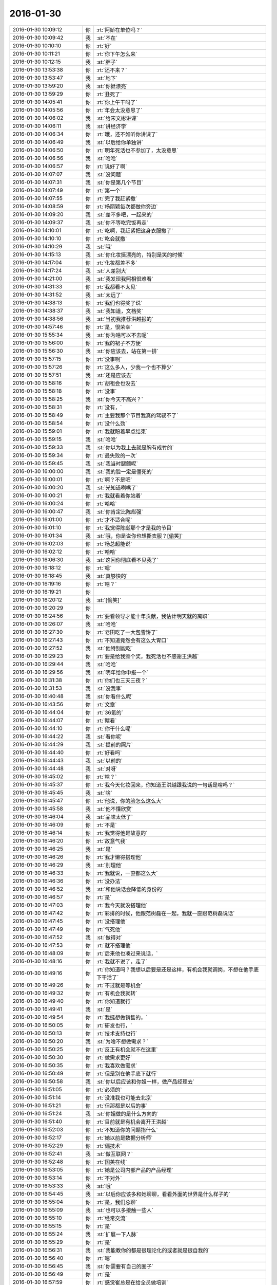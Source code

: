 2016-01-30
-------------

.. list-table::
   :widths: 25, 1, 60

   * - 2016-01-30 10:09:12
     - 你
     - :rt:`阿娇在单位吗？`
   * - 2016-01-30 10:09:42
     - 我
     - :st:`不在`
   * - 2016-01-30 10:10:10
     - 你
     - :rt:`好`
   * - 2016-01-30 10:11:21
     - 你
     - :rt:`你下午怎么来`
   * - 2016-01-30 10:12:15
     - 我
     - :st:`胖子`
   * - 2016-01-30 13:53:38
     - 你
     - :rt:`还不来？`
   * - 2016-01-30 13:53:47
     - 我
     - :st:`地下`
   * - 2016-01-30 13:59:20
     - 我
     - :st:`你挺漂亮`
   * - 2016-01-30 13:59:29
     - 你
     - :rt:`丑死了`
   * - 2016-01-30 14:05:41
     - 你
     - :rt:`你上午干吗了`
   * - 2016-01-30 14:05:56
     - 你
     - :rt:`年会太没意思了`
   * - 2016-01-30 14:06:02
     - 我
     - :st:`给宋文彬讲课`
   * - 2016-01-30 14:06:11
     - 我
     - :st:`讲经济学`
   * - 2016-01-30 14:06:34
     - 你
     - :rt:`哦，还不如听你讲课了`
   * - 2016-01-30 14:06:49
     - 我
     - :st:`以后给你单独讲`
   * - 2016-01-30 14:06:50
     - 你
     - :rt:`明年死活也不参加了，太没意思`
   * - 2016-01-30 14:06:56
     - 我
     - :st:`哈哈`
   * - 2016-01-30 14:06:57
     - 你
     - :rt:`说好了啊`
   * - 2016-01-30 14:07:07
     - 我
     - :st:`没问题`
   * - 2016-01-30 14:07:31
     - 我
     - :st:`你是第几个节目`
   * - 2016-01-30 14:07:49
     - 你
     - :rt:`第一个`
   * - 2016-01-30 14:07:55
     - 你
     - :rt:`完了我赶紧撤`
   * - 2016-01-30 14:08:59
     - 你
     - :rt:`杨丽颖每次都做你旁边`
   * - 2016-01-30 14:09:20
     - 我
     - :st:`差不多吧，一起来的`
   * - 2016-01-30 14:09:37
     - 我
     - :st:`你不等吃完饭再走`
   * - 2016-01-30 14:10:01
     - 你
     - :rt:`吃啊，我赶紧把这身衣服撤了`
   * - 2016-01-30 14:10:10
     - 你
     - :rt:`吃会就撤`
   * - 2016-01-30 14:10:29
     - 我
     - :st:`哦`
   * - 2016-01-30 14:15:13
     - 我
     - :st:`你化妆挺漂亮的，特别是笑的时候`
   * - 2016-01-30 14:17:04
     - 你
     - :rt:`化妆都差不多`
   * - 2016-01-30 14:17:24
     - 我
     - :st:`人差别大`
   * - 2016-01-30 14:21:00
     - 我
     - :st:`我发现我照相很难看`
   * - 2016-01-30 14:31:33
     - 你
     - :rt:`我都看不太见`
   * - 2016-01-30 14:31:52
     - 我
     - :st:`太远了`
   * - 2016-01-30 14:38:13
     - 你
     - :rt:`我们也得奖了说`
   * - 2016-01-30 14:38:37
     - 我
     - :st:`我知道，文档奖`
   * - 2016-01-30 14:38:56
     - 我
     - :st:`当初我推荐洪越报的`
   * - 2016-01-30 14:57:46
     - 你
     - :rt:`是，很荣幸`
   * - 2016-01-30 15:55:34
     - 我
     - :st:`你为啥可以不去呢`
   * - 2016-01-30 15:56:00
     - 你
     - :rt:`我的裙子不方便`
   * - 2016-01-30 15:56:30
     - 我
     - :st:`你应该去，站在第一排`
   * - 2016-01-30 15:57:15
     - 你
     - :rt:`没事啊`
   * - 2016-01-30 15:57:26
     - 你
     - :rt:`这么多人，少我一个也不算少`
   * - 2016-01-30 15:57:51
     - 我
     - :st:`还是应该去`
   * - 2016-01-30 15:58:16
     - 你
     - :rt:`胡祖会也没去`
   * - 2016-01-30 15:58:18
     - 你
     - :rt:`没事`
   * - 2016-01-30 15:58:25
     - 我
     - :st:`你今天不高兴？`
   * - 2016-01-30 15:58:31
     - 你
     - :rt:`没有，`
   * - 2016-01-30 15:58:49
     - 你
     - :rt:`主要我那个节目我真的驾驭不了`
   * - 2016-01-30 15:58:54
     - 你
     - :rt:`没什么劲`
   * - 2016-01-30 15:59:01
     - 你
     - :rt:`我就盼着早点结束`
   * - 2016-01-30 15:59:15
     - 我
     - :st:`哈哈`
   * - 2016-01-30 15:59:33
     - 我
     - :st:`你以为我上去就是胸有成竹的`
   * - 2016-01-30 15:59:34
     - 你
     - :rt:`最失败的一次`
   * - 2016-01-30 15:59:45
     - 我
     - :st:`我当时腿颤呢`
   * - 2016-01-30 16:00:00
     - 我
     - :st:`我的脸一定是僵死的`
   * - 2016-01-30 16:00:01
     - 你
     - :rt:`啊？不是吧`
   * - 2016-01-30 16:00:20
     - 我
     - :st:`光知道咧嘴了`
   * - 2016-01-30 16:00:21
     - 你
     - :rt:`我就看着你站着`
   * - 2016-01-30 16:00:24
     - 你
     - :rt:`哈哈`
   * - 2016-01-30 16:00:47
     - 我
     - :st:`你肯定比陈彪强`
   * - 2016-01-30 16:01:00
     - 你
     - :rt:`才不适合呢`
   * - 2016-01-30 16:01:10
     - 你
     - :rt:`我觉得陈彪那个才是我的节目`
   * - 2016-01-30 16:01:34
     - 我
     - :st:`哦，你是说你也想撕衣服？[偷笑]`
   * - 2016-01-30 16:02:03
     - 你
     - :rt:`杨总超能说`
   * - 2016-01-30 16:02:12
     - 你
     - :rt:`哈哈`
   * - 2016-01-30 16:06:30
     - 我
     - :st:`这回你彻底看不见我了`
   * - 2016-01-30 16:18:12
     - 你
     - :rt:`嗯`
   * - 2016-01-30 16:18:45
     - 我
     - :st:`真够快的`
   * - 2016-01-30 16:19:16
     - 你
     - :rt:`啥？`
   * - 2016-01-30 16:19:21
     - 你
     - .. image:: images/ef88993a7aec866a181bcb97d6225f6a.gif
          :width: 100px
   * - 2016-01-30 16:20:12
     - 我
     - :st:`[偷笑]`
   * - 2016-01-30 16:20:29
     - 你
     - .. image:: images/f329bb4b7d5e68c0110f192b8595322a.gif
          :width: 100px
   * - 2016-01-30 16:24:56
     - 你
     - :rt:`要看领导才能十年贡献，我估计明天就的离职`
   * - 2016-01-30 16:26:07
     - 我
     - :st:`哈哈`
   * - 2016-01-30 16:27:30
     - 你
     - :rt:`老田吃了一大包雪饼了`
   * - 2016-01-30 16:27:43
     - 你
     - :rt:`不知道竟然会有这么大胃口`
   * - 2016-01-30 16:27:52
     - 我
     - :st:`他特别能吃`
   * - 2016-01-30 16:29:23
     - 你
     - :rt:`要是给我颁个奖，我死活也不感谢王洪越`
   * - 2016-01-30 16:29:44
     - 我
     - :st:`哈哈`
   * - 2016-01-30 16:29:56
     - 我
     - :st:`明年给你申报一个`
   * - 2016-01-30 16:31:38
     - 你
     - :rt:`你们也三天三夜？`
   * - 2016-01-30 16:31:53
     - 我
     - :st:`没我事`
   * - 2016-01-30 16:40:48
     - 我
     - :st:`你看什么呢`
   * - 2016-01-30 16:43:56
     - 你
     - :rt:`文章`
   * - 2016-01-30 16:44:04
     - 你
     - :rt:`36氪的`
   * - 2016-01-30 16:44:07
     - 你
     - :rt:`瞎看`
   * - 2016-01-30 16:44:10
     - 你
     - :rt:`你干什么呢`
   * - 2016-01-30 16:44:22
     - 我
     - :st:`看你呢`
   * - 2016-01-30 16:44:29
     - 我
     - :st:`提前的照片`
   * - 2016-01-30 16:44:40
     - 你
     - :rt:`好看吗`
   * - 2016-01-30 16:44:43
     - 我
     - :st:`以前的`
   * - 2016-01-30 16:44:48
     - 我
     - :st:`对呀`
   * - 2016-01-30 16:45:02
     - 你
     - :rt:`啥？`
   * - 2016-01-30 16:45:37
     - 你
     - :rt:`我今天化妆回来，你知道王洪越跟我说的一句话是啥吗？`
   * - 2016-01-30 16:45:45
     - 我
     - :st:`啥`
   * - 2016-01-30 16:45:47
     - 你
     - :rt:`他说，你的脸怎么这么大`
   * - 2016-01-30 16:45:58
     - 我
     - :st:`他不懂欣赏`
   * - 2016-01-30 16:46:04
     - 我
     - :st:`品味太低了`
   * - 2016-01-30 16:46:09
     - 你
     - :rt:`不是`
   * - 2016-01-30 16:46:14
     - 你
     - :rt:`我觉得他是故意的`
   * - 2016-01-30 16:46:20
     - 你
     - :rt:`故意气我`
   * - 2016-01-30 16:46:25
     - 我
     - :st:`是`
   * - 2016-01-30 16:46:26
     - 你
     - :rt:`我才懒得搭理他`
   * - 2016-01-30 16:46:29
     - 我
     - :st:`别理他`
   * - 2016-01-30 16:46:33
     - 你
     - :rt:`我就说，一直都这么大`
   * - 2016-01-30 16:46:36
     - 你
     - :rt:`没办法`
   * - 2016-01-30 16:46:52
     - 我
     - :st:`和他说话会降低的身份的`
   * - 2016-01-30 16:46:57
     - 你
     - :rt:`是`
   * - 2016-01-30 16:47:03
     - 你
     - :rt:`我今天就没搭理他`
   * - 2016-01-30 16:47:42
     - 你
     - :rt:`彩排的时候，他跟范树磊在一起，我就一直跟范树磊说话`
   * - 2016-01-30 16:47:45
     - 你
     - :rt:`没搭理他`
   * - 2016-01-30 16:47:49
     - 你
     - :rt:`气死他`
   * - 2016-01-30 16:47:52
     - 我
     - :st:`做得对`
   * - 2016-01-30 16:47:53
     - 你
     - :rt:`就不搭理他`
   * - 2016-01-30 16:48:09
     - 你
     - :rt:`后来他也凑过来说话，`
   * - 2016-01-30 16:48:16
     - 你
     - :rt:`我就不说了，走了`
   * - 2016-01-30 16:49:16
     - 你
     - :rt:`你知道吗？我想以后要是还是这样，有机会我就调岗，不想在他手底下干活了`
   * - 2016-01-30 16:49:26
     - 你
     - :rt:`不过就是等机会`
   * - 2016-01-30 16:49:32
     - 你
     - :rt:`有机会我就转`
   * - 2016-01-30 16:49:40
     - 你
     - :rt:`你知道就行`
   * - 2016-01-30 16:49:41
     - 我
     - :st:`是`
   * - 2016-01-30 16:49:54
     - 你
     - :rt:`我挺想做销售的，`
   * - 2016-01-30 16:50:05
     - 你
     - :rt:`研发也行，`
   * - 2016-01-30 16:50:13
     - 你
     - :rt:`技术支持也行`
   * - 2016-01-30 16:50:20
     - 我
     - :st:`为啥不想做需求？`
   * - 2016-01-30 16:50:25
     - 你
     - :rt:`反正有机会就不在这里`
   * - 2016-01-30 16:50:30
     - 你
     - :rt:`做需求更好`
   * - 2016-01-30 16:50:35
     - 你
     - :rt:`我喜欢做需求`
   * - 2016-01-30 16:50:49
     - 你
     - :rt:`但是别在他手底下就行`
   * - 2016-01-30 16:50:58
     - 我
     - :st:`你以后应该和你姐一样，做产品经理去`
   * - 2016-01-30 16:51:05
     - 你
     - :rt:`必须的`
   * - 2016-01-30 16:51:14
     - 你
     - :rt:`没准我也可能去北京`
   * - 2016-01-30 16:51:21
     - 你
     - :rt:`但那都是以后的事`
   * - 2016-01-30 16:51:24
     - 我
     - :st:`你姐做的是什么方向的`
   * - 2016-01-30 16:51:40
     - 你
     - :rt:`目前就是有机会离开王洪越`
   * - 2016-01-30 16:52:03
     - 你
     - :rt:`不知道你的问题指什么`
   * - 2016-01-30 16:52:17
     - 你
     - :rt:`她以前是数据分析师`
   * - 2016-01-30 16:52:29
     - 你
     - :rt:`偏技术`
   * - 2016-01-30 16:52:41
     - 我
     - :st:`做互联网？`
   * - 2016-01-30 16:52:48
     - 你
     - :rt:`国美在线`
   * - 2016-01-30 16:53:05
     - 你
     - :rt:`她是公司内部产品的产品经理`
   * - 2016-01-30 16:53:14
     - 你
     - :rt:`不对外`
   * - 2016-01-30 16:53:33
     - 我
     - :st:`哦`
   * - 2016-01-30 16:54:45
     - 我
     - :st:`以后你应该多和她聊聊，看看外面的世界是什么样子的`
   * - 2016-01-30 16:55:04
     - 你
     - :rt:`是，我们总聊`
   * - 2016-01-30 16:55:09
     - 我
     - :st:`也可以多接触一些人`
   * - 2016-01-30 16:55:10
     - 你
     - :rt:`经常交流`
   * - 2016-01-30 16:55:15
     - 你
     - :rt:`是`
   * - 2016-01-30 16:55:24
     - 我
     - :st:`扩展一下人脉`
   * - 2016-01-30 16:55:29
     - 你
     - :rt:`是`
   * - 2016-01-30 16:56:31
     - 我
     - :st:`我能教你的都是很理论化的或者就是很自我的`
   * - 2016-01-30 16:56:40
     - 你
     - :rt:`嗯`
   * - 2016-01-30 16:56:45
     - 我
     - :st:`你需要有自己的圈子`
   * - 2016-01-30 16:56:49
     - 你
     - :rt:`是`
   * - 2016-01-30 16:57:59
     - 你
     - :rt:`感觉崔总是在给全员做培训`
   * - 2016-01-30 16:58:17
     - 我
     - :st:`是`
   * - 2016-01-30 16:58:25
     - 我
     - :st:`但是很清晰`
   * - 2016-01-30 16:58:31
     - 我
     - :st:`这就是战略`
   * - 2016-01-30 16:58:48
     - 你
     - :rt:`是`
   * - 2016-01-30 16:58:50
     - 我
     - :st:`公司的金年的战略`
   * - 2016-01-30 16:58:56
     - 你
     - :rt:`嗯`
   * - 2016-01-30 16:59:09
     - 你
     - :rt:`尹总说准备了好几天`
   * - 2016-01-30 16:59:58
     - 我
     - :st:`肯定的`
   * - 2016-01-30 17:00:07
     - 我
     - :st:`这里面东西很多`
   * - 2016-01-30 17:00:54
     - 你
     - :rt:`哦`
   * - 2016-01-30 17:41:26
     - 你
     - :rt:`是不是丑死了`
   * - 2016-01-30 17:41:46
     - 我
     - :st:`很美`
   * - 2016-01-30 17:42:14
     - 我
     - :st:`你太紧张了`
   * - 2016-01-30 17:42:26
     - 你
     - :rt:`就你说我美`
   * - 2016-01-30 17:42:35
     - 你
     - :rt:`算了，反正我也是充数的`
   * - 2016-01-30 17:42:41
     - 我
     - :st:`放松一点会更美，更自信`
   * - 2016-01-30 17:42:49
     - 我
     - :st:`他们是嫉妒`
   * - 2016-01-30 17:42:51
     - 你
     - :rt:`本来就不自信`
   * - 2016-01-30 17:43:32
     - 我
     - :st:`你是那种自信了就非常漂亮的人`
   * - 2016-01-30 17:44:06
     - 你
     - :rt:`算了，我一点不在乎`
   * - 2016-01-30 17:44:21
     - 你
     - :rt:`待会有机会跟你们玩回去`
   * - 2016-01-30 17:44:30
     - 我
     - :st:`好`
   * - 2016-01-30 18:02:00
     - 我
     - :st:`你刚才去哪了？没找到你`
   * - 2016-01-30 18:02:24
     - 你
     - :rt:`去前边看节目去了`
   * - 2016-01-30 18:02:40
     - 我
     - :st:`好的`
   * - 2016-01-30 19:46:37
     - 你
     - :rt:`走了啊`
   * - 2016-01-30 19:46:58
     - 我
     - :st:`好的，找不到你了`
   * - 2016-01-30 19:47:07
     - 你
     - :rt:`嗯`